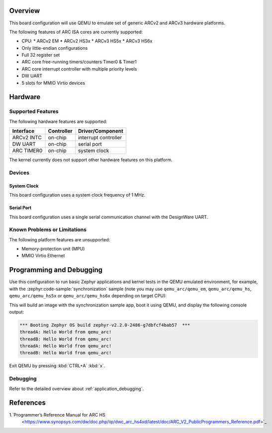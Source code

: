 .. zephyr:board:: qemu_arc

Overview
********

This board configuration will use QEMU to emulate set of generic
ARCv2 and ARCv3 hardware platforms.

The following features of ARC ISA cores are currently supported:

* CPU:
  * ARCv2 EM
  * ARCv2 HS3x
  * ARCv3 HS5x
  * ARCv3 HS6x
* Only little-endian configurations
* Full 32 register set
* ARC core free-running timers/counters Timer0 & Timer1
* ARC core interrupt controller with multiple priority levels
* DW UART
* 5 slots for MMIO Virtio devices

Hardware
********
Supported Features
==================

The following hardware features are supported:

+--------------+------------+----------------------+
| Interface    | Controller | Driver/Component     |
+==============+============+======================+
| ARCv2 INTC   | on-chip    | interrupt controller |
+--------------+------------+----------------------+
| DW UART      | on-chip    | serial port          |
+--------------+------------+----------------------+
| ARC TIMER0   | on-chip    | system clock         |
+--------------+------------+----------------------+

The kernel currently does not support other hardware features on this platform.

Devices
========
System Clock
------------

This board configuration uses a system clock frequency of 1 MHz.

Serial Port
-----------

This board configuration uses a single serial communication channel with the
DesignWare UART.

Known Problems or Limitations
==============================

The following platform features are unsupported:

* Memory-protection unit (MPU)
* MMIO Virtio Ethernet

Programming and Debugging
*************************

.. zephyr:board-supported-runners::

Use this configuration to run basic Zephyr applications and kernel tests in the QEMU
emulated environment, for example, with the :zephyr:code-sample:`synchronization` sample
(note you may use ``qemu_arc/qemu_em``, ``qemu_arc/qemu_hs``,  ``qemu_arc/qemu_hs5x`` or
``qemu_arc/qemu_hs6x`` depending on target CPU):

.. zephyr-app-commands::
   :zephyr-app: samples/synchronization
   :host-os: unix
   :board: qemu_arc/qemu_em
   :goals: run

This will build an image with the synchronization sample app, boot it using
QEMU, and display the following console output:

.. code-block:: console

        *** Booting Zephyr OS build zephyr-v2.2.0-2486-g7dbfcf4bab57  ***
        threadA: Hello World from qemu_arc!
        threadB: Hello World from qemu_arc!
        threadA: Hello World from qemu_arc!
        threadB: Hello World from qemu_arc!

Exit QEMU by pressing :kbd:`CTRL+A` :kbd:`x`.

Debugging
=========

Refer to the detailed overview about :ref:`application_debugging`.

References
**********

1.`Programmer’s Reference Manual for ARC HS
   <https://www.synopsys.com/dw/doc.php/iip/dwc_arc_hs4xd/latest/doc/ARC_V2_PublicProgrammers_Reference.pdf>`_
